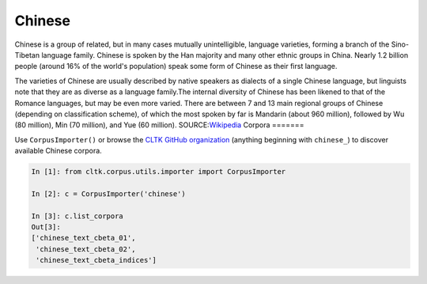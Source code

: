 Chinese
*******
Chinese is a group of related, but in many cases mutually unintelligible, language varieties, forming a branch of the Sino-Tibetan language family. Chinese is spoken by the Han majority and many other ethnic groups in China. Nearly 1.2 billion people (around 16% of the world's population) speak some form of Chinese as their first language.

The varieties of Chinese are usually described by native speakers as dialects of a single Chinese language, but linguists note that they are as diverse as a language family.The internal diversity of Chinese has been likened to that of the Romance languages, but may be even more varied. There are between 7 and 13 main regional groups of Chinese (depending on classification scheme), of which the most spoken by far is Mandarin (about 960 million), followed by Wu (80 million), Min (70 million), and Yue (60 million).
SOURCE:`Wikipedia <https://en.wikipedia.org/wiki/Chinese_language>`_
Corpora
=======

Use ``CorpusImporter()`` or browse the `CLTK GitHub organization <https://github.com/cltk>`_ (anything beginning with ``chinese_``) to discover available Chinese corpora.

.. code-block:: python

   In [1]: from cltk.corpus.utils.importer import CorpusImporter

   In [2]: c = CorpusImporter('chinese')

   In [3]: c.list_corpora
   Out[3]:
   ['chinese_text_cbeta_01',
    'chinese_text_cbeta_02',
    'chinese_text_cbeta_indices']

